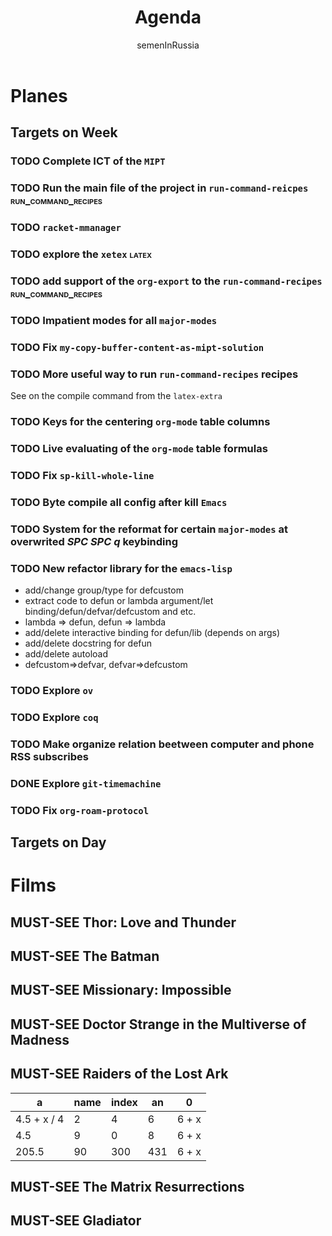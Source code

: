 #+TITLE: Agenda
#+AUTHOR: semenInRussia
#+OPTIONS: *:t ':t
#+TODO: TODO | DONE
#+TODO: MUST-SEE | SAW
#+TODO: FAIL | GOAL DONE

* Planes

** Targets on Week

*** TODO Complete ICT of the =MIPT=
DEADLINE: <2022-10-06 -20d Чт>

*** TODO Run the main file of the project in =run-command-reicpes= :run_command_recipes:
*** TODO =racket-mmanager=
*** TODO explore the =xetex=                                          :latex:

*** TODO add support of the =org-export= to the =run-command-recipes= :run_command_recipes:

*** TODO Impatient modes for all =major-modes=
SCHEDULED: <2022-09-24 Сб>

*** TODO Fix =my-copy-buffer-content-as-mipt-solution=
SCHEDULED: <2022-09-24 Сб>

*** TODO More useful way to run =run-command-recipes= recipes
SCHEDULED: <2022-10-26 Ср>

See on the compile command from the =latex-extra=

*** TODO Keys for the centering =org-mode= table columns
SCHEDULED: <2022-09-24 Сб>

*** TODO Live evaluating of the =org-mode= table formulas
SCHEDULED: <2022-09-24 Сб>

*** TODO Fix =sp-kill-whole-line=
SCHEDULED: <2022-09-24 Сб>

*** TODO Byte compile all config after kill =Emacs=
*** TODO System for the reformat for certain =major-modes= at overwrited /SPC SPC q/ keybinding
*** TODO New refactor library for the =emacs-lisp=
- add/change group/type for defcustom
- extract code to defun or lambda argument/let binding/defun/defvar/defcustom and etc.
- lambda => defun, defun => lambda
- add/delete interactive binding for defun/lib (depends on args)
- add/delete docstring for defun
- add/delete autoload
- defcustom=>defvar, defvar=>defcustom
*** TODO Explore =ov=
*** TODO Explore =coq=
*** TODO Make organize relation beetween computer and phone RSS subscribes
*** DONE Explore =git-timemachine=
*** TODO Fix =org-roam-protocol=
** Targets on Day

* Films 

** MUST-SEE Thor: Love and Thunder
   :PROPERTIES:
   :name:     Тор: Любовь и гром
   :year:     2022
   :slogan:   Not every god has a plan.
   :id:       1282688
   :rating:   65.0
   :countries: (Австралия США)
   :END:

** MUST-SEE The Batman
   :PROPERTIES:
   :name:     Бэтмен
   :year:     2022
   :slogan:   Unmask The Truth
   :id:       590286
   :rating:   79.0
   :countries: (США)
   :END:

** MUST-SEE Missionary: Impossible
   :PROPERTIES:
   :name:     Миссия невыполнима
   :year:     2006
   :slogan:   nil
   :id:       305389
   :rating:   0
   :countries: (США)
   :END:

** MUST-SEE Doctor Strange in the Multiverse of Madness
   :PROPERTIES:
   :name:     Доктор Стрэндж: В мультивселенной безумия
   :year:     2022
   :slogan:   Enter a new dimension of Strange.
   :id:       1219909
   :rating:   67.0
   :countries: (США)
   :END:

** MUST-SEE Raiders of the Lost Ark
:PROPERTIES:
:name:     Индиана Джонс: В поисках утраченного ковчега
:year:     1981
:slogan:   Indiana Jones - the new hero from the creators of JAWS and STAR WARS
:id:       339
:rating:   80.0
:countries: (США)
:END:



|           a | name | index |  an | 0     |
|-------------+------+-------+-----+-------|
| 4.5 + x / 4 |    2 |     4 |   6 | 6 + x |
|         4.5 |    9 |     0 |   8 | 6 + x |
|       205.5 |   90 |   300 | 431 | 6 + x |
#+TBLFM: $1=vmean($2..$5)::$5=6+x

** MUST-SEE The Matrix Resurrections
:PROPERTIES:
:name:     Матрица: Воскрешение
:year:     2021
:slogan:   Выбор за тобой
:id:       1294123
:rating:   58.0
:countries: (Австралия США)
:END:

** MUST-SEE Gladiator
:PROPERTIES:
:name:     Гладиатор
:year:     2000
:slogan:   Генерал, ставший рабом. Раб, ставший гладиатором. Гладиатор, бросивший вызов империи
:id:       474
:rating:   86.0
:countries: (Великобритания Мальта Марокко США)
:END:

 

